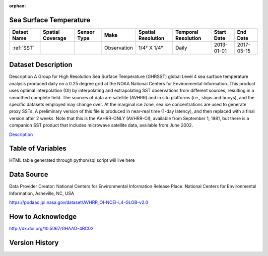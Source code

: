 :orphan:


.. _Description: https://podaac.jpl.nasa.gov/dataset/AVHRR_OI-NCEI-L4-GLOB-v2.0

.. _SST:

Sea Surface Temperature
***********************

.. |globe| image:: /_static/catalog_thumbnails/globe.png
   :scale: 10%
   :align: middle
.. |sat| image:: /_static/catalog_thumbnails/satellite.png
   :scale: 10%
   :align: middle



+------------------------+----------------+-------------+-------------+----------------------------+----------------------+--------------+------------+
| Datset Name            |Spatial Coverage| Sensor Type |  Make       |     Spatial Resolution     | Temporal Resolution  |  Start Date  |  End Date  |
+========================+================+=============+=============+============================+======================+==============+============+
| :ref:`SST`             |     |globe|    | |sat|       | Observation |     1/4° X 1/4°            |         Daily        |  2013-01-01  | 2017-05-15 |
+------------------------+----------------+-------------+-------------+----------------------------+----------------------+--------------+------------+

Dataset Description
*******************

Description	A Group for High Resolution Sea Surface Temperature (GHRSST) global Level 4 sea surface temperature analysis produced daily on a 0.25 degree grid at the NOAA National Centers for Environmental Information. This product uses optimal interpolation (OI) by interpolating and extrapolating SST observations from different sources, resulting in a smoothed complete field. The sources of data are satellite (AVHRR) and in situ platforms (i.e., ships and buoys), and the specific datasets employed may change over. At the marginal ice zone, sea ice concentrations are used to generate proxy SSTs. A preliminary version of this file is produced in near-real time (1-day latency), and then replaced with a final version after 2 weeks. Note that this is the AVHRR-ONLY (AVHRR-OI), available from September 1, 1981, but there is a companion SST product that includes microwave satellite data, available from June 2002.

Description_


Table of Variables
******************

HTML table generated through python/sql script will live here


Data Source
***********

Data Provider	Creator:	National Centers for Environmental Information
Release Place:	National Centers for Environmental Information, Asheville, NC, USA

https://podaac.jpl.nasa.gov/dataset/AVHRR_OI-NCEI-L4-GLOB-v2.0

How to Acknowledge
******************
http://dx.doi.org/10.5067/GHAAO-4BC02

Version History
***************
